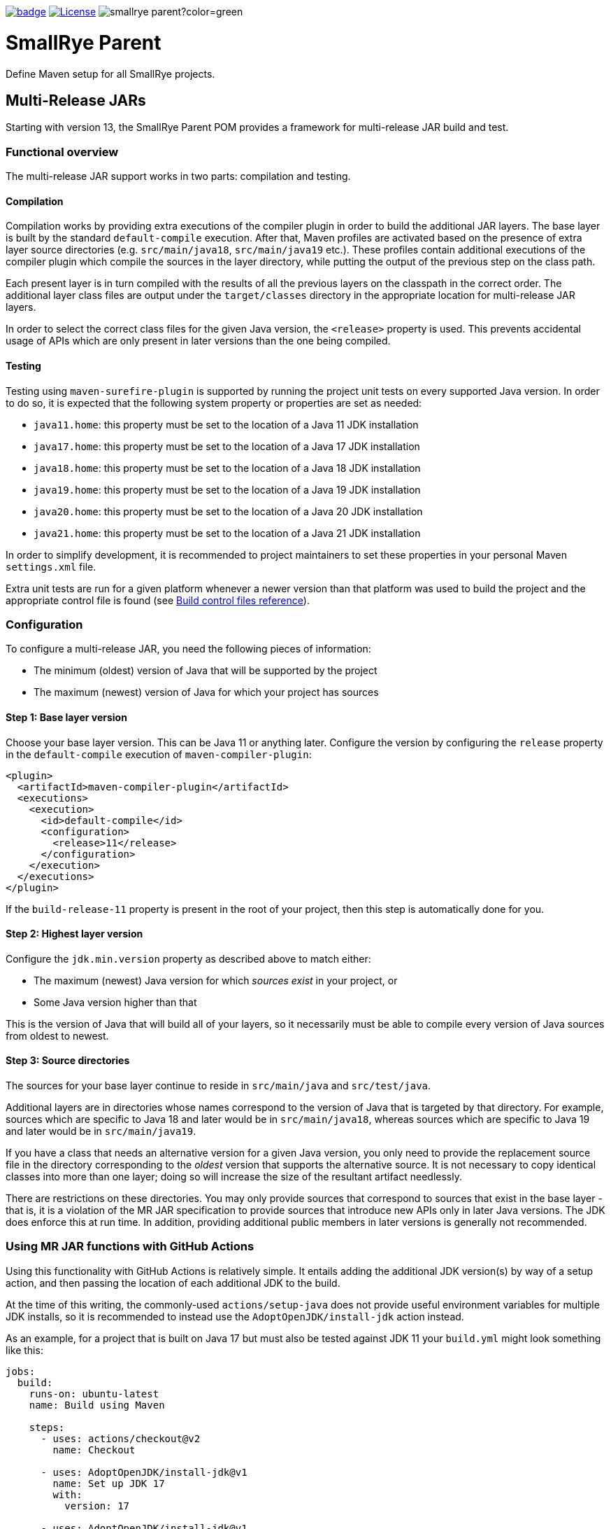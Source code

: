 :ci: https://github.com/smallrye/smallrye-parent/actions?query=workflow%3A%22SmallRye+Build%22

image:https://github.com/smallrye/smallrye-parent/workflows/SmallRye%20Build/badge.svg?branch=main[link={ci}]
image:https://img.shields.io/github/license/thorntail/thorntail.svg["License", link="http://www.apache.org/licenses/LICENSE-2.0"]
image:https://img.shields.io/maven-central/v/io.smallrye/smallrye-parent?color=green[]

= SmallRye Parent

Define Maven setup for all SmallRye projects.

[id='mr-jars']
== Multi-Release JARs
Starting with version 13, the SmallRye Parent POM provides a framework for multi-release JAR build and test.

[id='mr-jar-overview']
=== Functional overview

The multi-release JAR support works in two parts: compilation and testing.

[id='mr-jar-compilation']
==== Compilation

Compilation works by providing extra executions of the compiler plugin in order to build the additional JAR layers. The
base layer is built by the standard `default-compile` execution.  After that, Maven profiles are activated based on the
presence of extra layer source directories (e.g. `src/main/java18`, `src/main/java19` etc.).  These profiles contain
additional executions of the compiler plugin which compile the sources in the layer directory, while putting the output
of the previous step on the class path.

Each present layer is in turn compiled with the results of all the previous layers on the classpath in the correct
order. The additional layer class files are output under the `target/classes` directory in the appropriate location for
multi-release JAR layers.

In order to select the correct class files for the given Java version, the `<release>` property is used.
This prevents accidental usage of APIs which are only present in later versions than the one
being compiled.

[id='mr-jar-testing']
==== Testing

Testing using `maven-surefire-plugin` is supported by running the project unit tests on every supported Java version.
In order to do so, it is expected that the following system property or properties are set as needed:

* `java11.home`: this property must be set to the location of a Java 11 JDK installation
* `java17.home`: this property must be set to the location of a Java 17 JDK installation
* `java18.home`: this property must be set to the location of a Java 18 JDK installation
* `java19.home`: this property must be set to the location of a Java 19 JDK installation
* `java20.home`: this property must be set to the location of a Java 20 JDK installation
* `java21.home`: this property must be set to the location of a Java 21 JDK installation

In order to simplify development, it is recommended to project maintainers to set these
properties in your personal Maven `settings.xml` file.

Extra unit tests are run for a given platform whenever a newer version than that platform
was used to build the project and the appropriate control file is found (see <<build-control-files>>).

=== Configuration

To configure a multi-release JAR, you need the following pieces of information:

* The minimum (oldest) version of Java that will be supported by the project
* The maximum (newest) version of Java for which your project has sources

[id='mr-jar-base-layer']
==== Step 1: Base layer version

Choose your base layer version.  This can be Java 11 or anything later.  Configure the version by configuring the
`release` property in the `default-compile` execution of `maven-compiler-plugin`:

[source,xml]
----
<plugin>
  <artifactId>maven-compiler-plugin</artifactId>
  <executions>
    <execution>
      <id>default-compile</id>
      <configuration>
        <release>11</release>
      </configuration>
    </execution>
  </executions>
</plugin>
----

If the `build-release-11` property is present in the root of your project, then this step is automatically done for you.

[id='mr-jar-highest-layer']
==== Step 2: Highest layer version

Configure the `jdk.min.version` property as described above to match either:

* The maximum (newest) Java version for which _sources exist_ in your project, or
* Some Java version higher than that

This is the version of Java that will build all of your layers, so it necessarily must be
able to compile every version of Java sources from oldest to newest.

[id='mr-jar-source-dirs']
==== Step 3: Source directories

The sources for your base layer continue to reside in `src/main/java` and `src/test/java`.

Additional layers are in directories whose names correspond to the version of Java that
is targeted by that directory. For example, sources which are specific to Java 18 and later
would be in `src/main/java18`, whereas sources which are specific to Java 19 and later would
be in `src/main/java19`.

If you have a class that needs an alternative version for a given Java version, you only
need to provide the replacement source file in the directory corresponding to the _oldest_
version that supports the alternative source. It is not necessary to copy identical classes into
more than one layer; doing so will increase the size of the resultant artifact needlessly.

There are restrictions on these directories. You may only provide sources that correspond
to sources that exist in the base layer - that is, it is a violation of the MR JAR specification to provide
sources that introduce new APIs only in later Java versions. The JDK does enforce this at run time.
In addition, providing additional public members in later versions is generally not recommended.

[id='mr-jar-gh-actions']
=== Using MR JAR functions with GitHub Actions

Using this functionality with GitHub Actions is relatively simple.  It entails adding the additional JDK
version(s) by way of a setup action, and then passing the location of each additional JDK to the build.

At the time of this writing, the commonly-used `actions/setup-java` does not provide useful environment variables
for multiple JDK installs, so it is recommended to instead use the `AdoptOpenJDK/install-jdk` action instead.

As an example, for a project that is built on Java 17 but must also be tested against JDK 11 your `build.yml`
might look something like this:

[source,yaml]
----
jobs:
  build:
    runs-on: ubuntu-latest
    name: Build using Maven

    steps:
      - uses: actions/checkout@v2
        name: Checkout

      - uses: AdoptOpenJDK/install-jdk@v1
        name: Set up JDK 17
        with:
          version: 17

      - uses: AdoptOpenJDK/install-jdk@v1
        name: Set up JDK 11
        with:
          version: 11
          targets: 'JAVA_HOME_11'

      - name: Build
        run: mvn -B verify --file pom.xml -Djava11.home=$JAVA_HOME_11
----

Note that this configuration causes the default `JAVA_HOME` environment to be set to JDK 17.

[id='build-control-files']
== Build control files reference

[cols="1m,2,1",options="header"]
|===
|File name|Purpose|Reference
|build-release-11|Use the `<release>` option to set Java 11 for the base layer.|<<mr-jar-base-layer>>
|build-test-java11|Run tests for Java 11 when `java11.home` is set and JDK 17 or later is used.|<<mr-jar-testing>>
|build-test-java17|Run tests for Java 17 when `java17.home` is set and JDK 18 or later is used.|<<mr-jar-testing>>
|build-test-java18|Run tests for Java 18 when `java18.home` is set and JDK 19 or later is used.|<<mr-jar-testing>>
|build-test-java19|Run tests for Java 19 when `java19.home` is set and JDK 20 or later is used.|<<mr-jar-testing>>
|build-test-java20|Run tests for Java 20 when `java20.home` is set and JDK 21 or later is used.|<<mr-jar-testing>>
|build-test-java21|Run tests for Java 21 when `java21.home` is set and JDK 22 or later is used.|<<mr-jar-testing>>
|===

